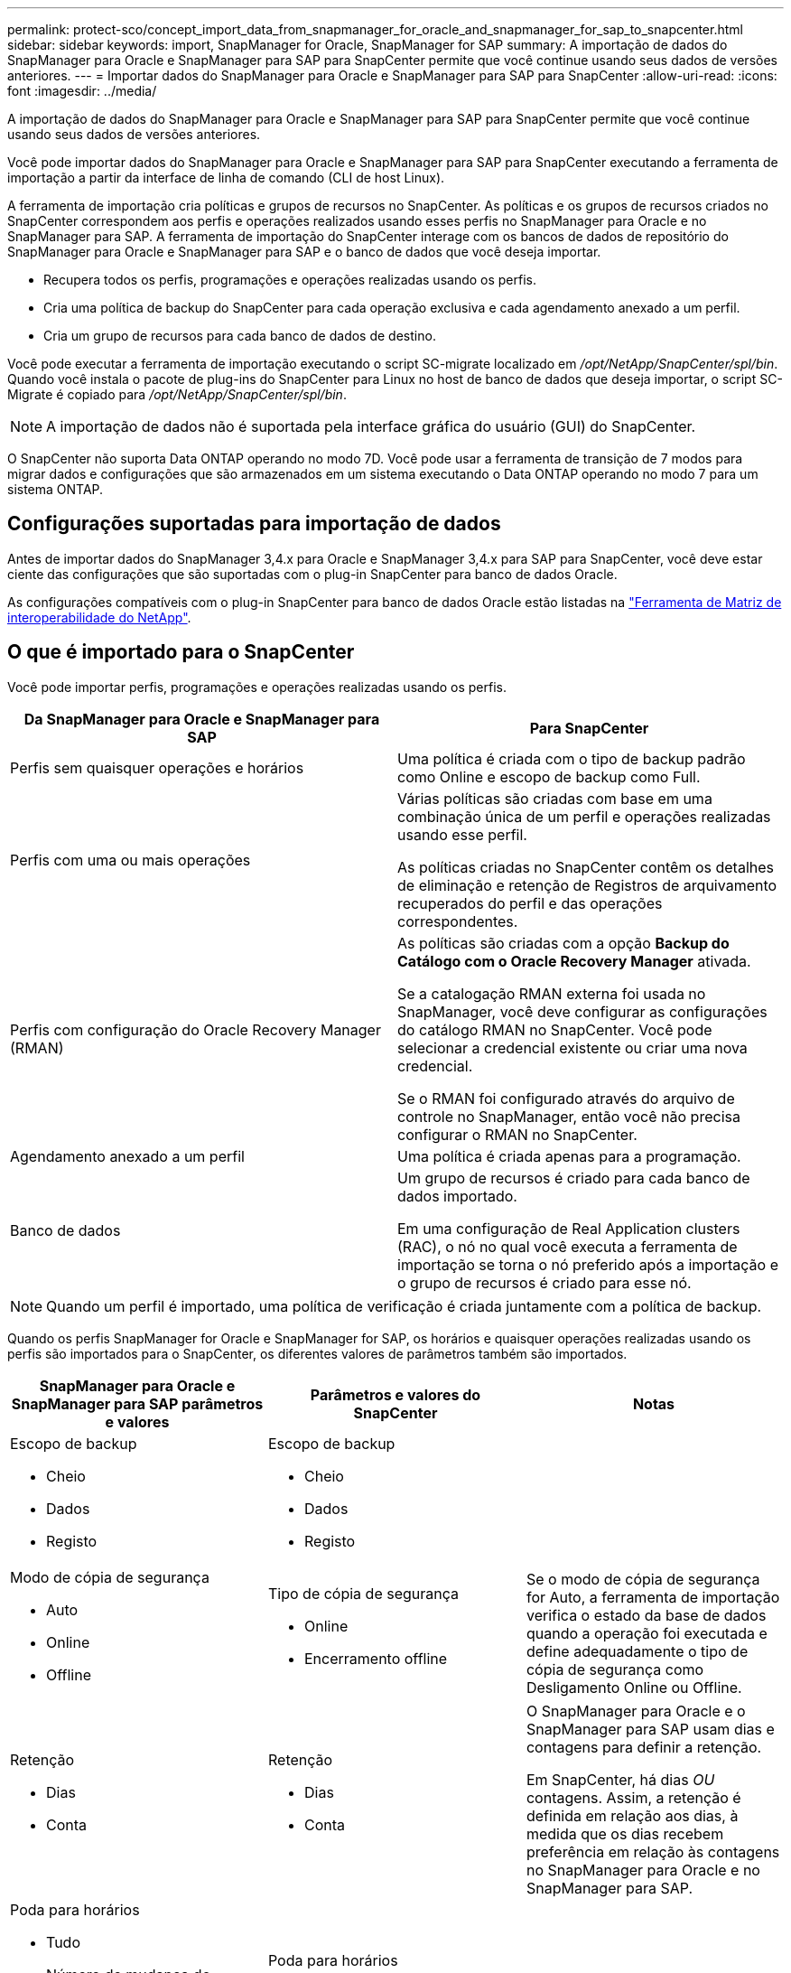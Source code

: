 ---
permalink: protect-sco/concept_import_data_from_snapmanager_for_oracle_and_snapmanager_for_sap_to_snapcenter.html 
sidebar: sidebar 
keywords: import, SnapManager for Oracle, SnapManager for SAP 
summary: A importação de dados do SnapManager para Oracle e SnapManager para SAP para SnapCenter permite que você continue usando seus dados de versões anteriores. 
---
= Importar dados do SnapManager para Oracle e SnapManager para SAP para SnapCenter
:allow-uri-read: 
:icons: font
:imagesdir: ../media/


[role="lead"]
A importação de dados do SnapManager para Oracle e SnapManager para SAP para SnapCenter permite que você continue usando seus dados de versões anteriores.

Você pode importar dados do SnapManager para Oracle e SnapManager para SAP para SnapCenter executando a ferramenta de importação a partir da interface de linha de comando (CLI de host Linux).

A ferramenta de importação cria políticas e grupos de recursos no SnapCenter. As políticas e os grupos de recursos criados no SnapCenter correspondem aos perfis e operações realizados usando esses perfis no SnapManager para Oracle e no SnapManager para SAP. A ferramenta de importação do SnapCenter interage com os bancos de dados de repositório do SnapManager para Oracle e SnapManager para SAP e o banco de dados que você deseja importar.

* Recupera todos os perfis, programações e operações realizadas usando os perfis.
* Cria uma política de backup do SnapCenter para cada operação exclusiva e cada agendamento anexado a um perfil.
* Cria um grupo de recursos para cada banco de dados de destino.


Você pode executar a ferramenta de importação executando o script SC-migrate localizado em _/opt/NetApp/SnapCenter/spl/bin_. Quando você instala o pacote de plug-ins do SnapCenter para Linux no host de banco de dados que deseja importar, o script SC-Migrate é copiado para _/opt/NetApp/SnapCenter/spl/bin_.


NOTE: A importação de dados não é suportada pela interface gráfica do usuário (GUI) do SnapCenter.

O SnapCenter não suporta Data ONTAP operando no modo 7D. Você pode usar a ferramenta de transição de 7 modos para migrar dados e configurações que são armazenados em um sistema executando o Data ONTAP operando no modo 7 para um sistema ONTAP.



== Configurações suportadas para importação de dados

Antes de importar dados do SnapManager 3,4.x para Oracle e SnapManager 3,4.x para SAP para SnapCenter, você deve estar ciente das configurações que são suportadas com o plug-in SnapCenter para banco de dados Oracle.

As configurações compatíveis com o plug-in SnapCenter para banco de dados Oracle estão listadas na https://imt.netapp.com/matrix/imt.jsp?components=108392;&solution=1259&isHWU&src=IMT["Ferramenta de Matriz de interoperabilidade do NetApp"^].



== O que é importado para o SnapCenter

Você pode importar perfis, programações e operações realizadas usando os perfis.

|===
| Da SnapManager para Oracle e SnapManager para SAP | Para SnapCenter 


 a| 
Perfis sem quaisquer operações e horários
 a| 
Uma política é criada com o tipo de backup padrão como Online e escopo de backup como Full.



 a| 
Perfis com uma ou mais operações
 a| 
Várias políticas são criadas com base em uma combinação única de um perfil e operações realizadas usando esse perfil.

As políticas criadas no SnapCenter contêm os detalhes de eliminação e retenção de Registros de arquivamento recuperados do perfil e das operações correspondentes.



 a| 
Perfis com configuração do Oracle Recovery Manager (RMAN)
 a| 
As políticas são criadas com a opção *Backup do Catálogo com o Oracle Recovery Manager* ativada.

Se a catalogação RMAN externa foi usada no SnapManager, você deve configurar as configurações do catálogo RMAN no SnapCenter. Você pode selecionar a credencial existente ou criar uma nova credencial.

Se o RMAN foi configurado através do arquivo de controle no SnapManager, então você não precisa configurar o RMAN no SnapCenter.



 a| 
Agendamento anexado a um perfil
 a| 
Uma política é criada apenas para a programação.



 a| 
Banco de dados
 a| 
Um grupo de recursos é criado para cada banco de dados importado.

Em uma configuração de Real Application clusters (RAC), o nó no qual você executa a ferramenta de importação se torna o nó preferido após a importação e o grupo de recursos é criado para esse nó.

|===

NOTE: Quando um perfil é importado, uma política de verificação é criada juntamente com a política de backup.

Quando os perfis SnapManager for Oracle e SnapManager for SAP, os horários e quaisquer operações realizadas usando os perfis são importados para o SnapCenter, os diferentes valores de parâmetros também são importados.

|===
| SnapManager para Oracle e SnapManager para SAP parâmetros e valores | Parâmetros e valores do SnapCenter | Notas 


 a| 
Escopo de backup

* Cheio
* Dados
* Registo

 a| 
Escopo de backup

* Cheio
* Dados
* Registo

 a| 



 a| 
Modo de cópia de segurança

* Auto
* Online
* Offline

 a| 
Tipo de cópia de segurança

* Online
* Encerramento offline

 a| 
Se o modo de cópia de segurança for Auto, a ferramenta de importação verifica o estado da base de dados quando a operação foi executada e define adequadamente o tipo de cópia de segurança como Desligamento Online ou Offline.



 a| 
Retenção

* Dias
* Conta

 a| 
Retenção

* Dias
* Conta

 a| 
O SnapManager para Oracle e o SnapManager para SAP usam dias e contagens para definir a retenção.

Em SnapCenter, há dias _OU_ contagens. Assim, a retenção é definida em relação aos dias, à medida que os dias recebem preferência em relação às contagens no SnapManager para Oracle e no SnapManager para SAP.



 a| 
Poda para horários

* Tudo
* Número de mudança do sistema (SCN)
* Data
* Logs criados antes de horas, dias, semanas e meses especificados

 a| 
Poda para horários

* Tudo
* Registos criados antes de horas e dias especificados

 a| 
A SnapCenter não suporta a poda com base no SCN, Data, semanas e meses.



 a| 
Notificação

* E-mails enviados apenas para operações bem-sucedidas
* E-mails enviados apenas para operações com falha
* E-mails enviados para operações de sucesso e falha

 a| 
Notificação

* Sempre
* Falha ao ligar
* Aviso
* Erro

 a| 
As notificações por e-mail são importadas.

No entanto, você deve atualizar manualmente o servidor SMTP usando a GUI do SnapCenter. O assunto do e-mail é deixado em branco para você configurar.

|===


== O que não é importado para o SnapCenter

A ferramenta de importação não importa tudo para o SnapCenter.

Não é possível importar o seguinte para o SnapCenter:

* Metadados de backup
* Backups parciais
* Backups relacionados ao RDM (Raw Device mapping) e VSC (Virtual Storage Console)
* Funções ou quaisquer credenciais disponíveis no repositório SnapManager para Oracle e SnapManager para SAP
* Dados relacionados a operações de verificação, restauração e clone
* Poda para operações
* Detalhes de replicação especificados no perfil SnapManager para Oracle e SnapManager para SAP
+
Após a importação, você deve editar manualmente a política correspondente criada no SnapCenter para incluir os detalhes da replicação.

* Informações de backup catalogadas




== Prepare-se para importar dados

Antes de importar dados para o SnapCenter, é necessário executar determinadas tarefas para executar a operação de importação com êxito.

*Passos*

. Identifique o banco de dados que você deseja importar.
. Usando o SnapCenter, adicione o host do banco de dados e instale o pacote de plug-ins do SnapCenter para Linux.
. Usando o SnapCenter, configure as conexões para as máquinas virtuais de armazenamento (SVMs) usadas pelos bancos de dados no host.
. No painel de navegação esquerdo, clique em *Resources* e selecione o plug-in apropriado na lista.
. Na página recursos, verifique se o banco de dados a ser importado é descoberto e exibido.
+
Quando você deseja executar a ferramenta de importação, o banco de dados deve estar acessível ou então a criação do grupo de recursos falha.

+
Se o banco de dados tiver credenciais configuradas, você deverá criar uma credencial correspondente no SnapCenter, atribuir a credencial ao banco de dados e executar novamente a descoberta do banco de dados. Se o banco de dados estiver residindo no Gerenciamento Automático de armazenamento (ASM), você deverá criar credenciais para a instância ASM e atribuir a credencial ao banco de dados.

. Certifique-se de que o usuário que executa a ferramenta de importação tenha Privileges suficiente para executar os comandos SnapManager para Oracle ou SnapManager para SAP CLI (como o comando para suspender programações) do SnapManager para Oracle ou SnapManager para host SAP.
. Execute os seguintes comandos no host SnapManager para Oracle ou SnapManager para SAP para suspender as programações:
+
.. Se você quiser suspender as programações no host SnapManager para Oracle, execute:
+
*** `smo credential set -repository -dbname repository_database_name -host host_name -port port_number -login -username user_name_for_repository_database`
*** `smo profile sync -repository -dbname repository_database_name -host host_name -port port_number -login -username host_user_name_for_repository_database`
*** `smo credential set -profile -name profile_name`
+

NOTE: Você deve executar o comando smo Credential set para cada perfil no host.



.. Se você quiser suspender as programações no host SnapManager for SAP, execute:
+
*** `smsap credential set -repository -dbname repository_database_name -host host_name -port port_number -login -username user_name_for_repository_database`
*** `smsap profile sync -repository -dbname repository_database_name -host host_name -port port_number -login -username host_user_name_for_repository_database`
*** `smsap credential set -profile -name profile_name`


+

NOTE: Você deve executar o comando smsap Credential set para cada perfil no host.



. Certifique-se de que o nome de domínio totalmente qualificado (FQDN) do host do banco de dados seja exibido quando você executar hostname -f.
+
Se o FQDN não for exibido, você deverá modificar /etc/hosts para especificar o FQDN do host.





== Importar dados

Você pode importar dados executando a ferramenta de importação do host do banco de dados.

*Sobre esta tarefa*

As políticas de backup do SnapCenter criadas após a importação têm diferentes formatos de nomenclatura:

* As políticas criadas para os perfis sem nenhuma operação e programação têm o formato SM_PROFILENAME_online_full_DEFAULT_MIGRATED.
+
Quando nenhuma operação é executada usando um perfil, a política correspondente é criada com o tipo de backup padrão como on-line e o escopo de backup como cheio.

* As políticas criadas para os perfis com uma ou mais operações têm o formato SM_PROFILENAME_BACKUPMODE_BACKUPSCOPE_MIGRATED.
* As políticas criadas para as programações anexadas aos perfis têm o formato SM_PROFILENAME_SMOSCHEDULENAME_BACKUPMODE_BACKUPSCOPE_MIGRATED.


*Passos*

. Faça login no host do banco de dados que você deseja importar.
. Execute a ferramenta de importação executando o script SC-migrate localizado em _/opt/NetApp/SnapCenter/spl/bin_.
. Introduza o nome de utilizador e a palavra-passe do servidor SnapCenter.
+
Depois de validar as credenciais, uma conexão é estabelecida com o SnapCenter.

. Insira os detalhes do banco de dados do repositório SnapManager para Oracle ou SnapManager para SAP.
+
O banco de dados do repositório lista os bancos de dados que estão disponíveis no host.

. Introduza os detalhes da base de dados de destino.
+
Se você quiser importar todos os bancos de dados no host, insira todos.

. Se você deseja gerar um log do sistema ou enviar mensagens ASUP para operações com falha, você deve ativá-las executando o comando _Add-SmStorageConnection_ ou _set-SmStorageConnection_.
+

NOTE: Se você quiser cancelar uma operação de importação, seja durante a execução da ferramenta de importação ou após a importação, exclua manualmente as políticas, credenciais e grupos de recursos do SnapCenter que foram criados como parte da operação de importação.



*Resultados*

As políticas de backup do SnapCenter são criadas para perfis, programações e operações executadas usando os perfis. Os grupos de recursos também são criados para cada banco de dados de destino.

Depois de importar os dados com êxito, as programações associadas ao banco de dados importado são suspensas no SnapManager para Oracle e no SnapManager para SAP.


NOTE: Após a importação, você deve gerenciar o banco de dados importado ou o sistema de arquivos usando o SnapCenter.

Os logs para cada execução da ferramenta de importação são armazenados no diretório _/var/opt/SnapCenter/spl/logs_ com o nome spl_migration_timestamp.log. Você pode consultar este log para revisar erros de importação e solucioná-los.
